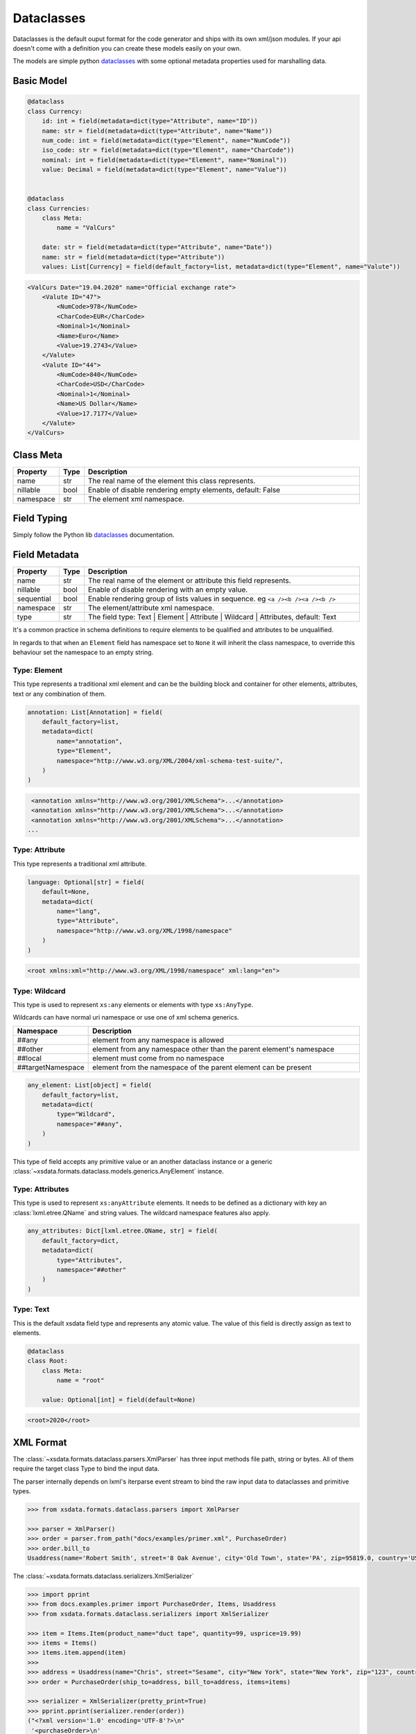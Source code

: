 ***********
Dataclasses
***********

Dataclasses is the default ouput format for the code generator and ships with its own
xml/json modules. If your api doesn't come with a definition you can create these models
easily on your own.

The models are simple python `dataclasses <https://docs.python.org/3/library/dataclasses.html>`_
with some optional metadata properties used for marshalling data.


Basic Model
===========

.. code-block:: python

    @dataclass
    class Currency:
        id: int = field(metadata=dict(type="Attribute", name="ID"))
        name: str = field(metadata=dict(type="Attribute", name="Name"))
        num_code: int = field(metadata=dict(type="Element", name="NumCode"))
        iso_code: str = field(metadata=dict(type="Element", name="CharCode"))
        nominal: int = field(metadata=dict(type="Element", name="Nominal"))
        value: Decimal = field(metadata=dict(type="Element", name="Value"))


    @dataclass
    class Currencies:
        class Meta:
            name = "ValCurs"

        date: str = field(metadata=dict(type="Attribute", name="Date"))
        name: str = field(metadata=dict(type="Attribute"))
        values: List[Currency] = field(default_factory=list, metadata=dict(type="Element", name="Valute"))



.. code-block:: xml

    <ValCurs Date="19.04.2020" name="Official exchange rate">
        <Valute ID="47">
            <NumCode>978</NumCode>
            <CharCode>EUR</CharCode>
            <Nominal>1</Nominal>
            <Name>Euro</Name>
            <Value>19.2743</Value>
        </Valute>
        <Valute ID="44">
            <NumCode>840</NumCode>
            <CharCode>USD</CharCode>
            <Nominal>1</Nominal>
            <Name>US Dollar</Name>
            <Value>17.7177</Value>
        </Valute>
    </ValCurs>


Class Meta
==========

.. csv-table::
   :header: "Property", "Type", "Description"
   :widths: 20, 10, 300

   "name", "str", "The real name of the element this class represents."
   "nillable", "bool", "Enable of disable rendering empty elements, default: False"
   "namespace", "str", "The element xml namespace."


Field Typing
============

Simply follow the Python lib `dataclasses <https://docs.python.org/3/library/dataclasses.html>`_ documentation.


Field Metadata
==============

.. csv-table::
   :header: "Property", "Type", "Description"
   :widths: 20, 10, 300

   "name", "str", "The real name of the element or attribute this field represents."
   "nillable", "bool", "Enable of disable rendering with an empty value."
   "sequential", "bool", "Enable rendering group of lists values in sequence. eg ``<a /><b /><a /><b />``"
   "namespace", "str", "The element/attribute xml namespace."
   "type", "str", "The field type: Text | Element | Attribute | Wildcard | Attributes, default: Text"

It's a common practice in schema definitions to require elements to be qualified and attributes to be unqualified.

In regards to that when an ``Element`` field has namespace set to ``None`` it will
inherit the class namespace, to override this behaviour set the namespace to an empty
string.

Type: Element
~~~~~~~~~~~~~

This type represents a traditional xml element and can be the building block and
container for other elements, attributes, text or any combination of them.

.. code-block:: python

    annotation: List[Annotation] = field(
        default_factory=list,
        metadata=dict(
            name="annotation",
            type="Element",
            namespace="http://www.w3.org/XML/2004/xml-schema-test-suite/",
        )
    )

.. code-block:: xml

    <annotation xmlns="http://www.w3.org/2001/XMLSchema">...</annotation>
    <annotation xmlns="http://www.w3.org/2001/XMLSchema">...</annotation>
    <annotation xmlns="http://www.w3.org/2001/XMLSchema">...</annotation>
   ...

Type: Attribute
~~~~~~~~~~~~~~~

This type represents a traditional xml attribute.

.. code-block:: python

    language: Optional[str] = field(
        default=None,
        metadata=dict(
            name="lang",
            type="Attribute",
            namespace="http://www.w3.org/XML/1998/namespace"
        )
    )

.. code-block:: xml

    <root xmlns:xml="http://www.w3.org/XML/1998/namespace" xml:lang="en">

Type: Wildcard
~~~~~~~~~~~~~~

This type is used to represent  ``xs:any`` elements or elements with type ``xs:AnyType``.

Wildcards can have normal uri namespace or use one of xml schema generics.


.. csv-table::
   :header: "Namespace", "Description"
   :widths: 20, 200

    "##any", "element from any namespace is allowed"
    "##other", "element from any namespace other than the parent element's namespace"
    "##local", "element must come from no namespace"
    "##targetNamespace", "element from the namespace of the parent element can be present"


.. code-block:: python

    any_element: List[object] = field(
        default_factory=list,
        metadata=dict(
            type="Wildcard",
            namespace="##any",
        )
    )

This type of field accepts any primitive value or an another dataclass instance or a
generic :class:`~xsdata.formats.dataclass.models.generics.AnyElement` instance.


Type: Attributes
~~~~~~~~~~~~~~~~

This type is used to represent ``xs:anyAttribute`` elements. It needs to be defined as
a dictionary with key an :class:`lxml.etree.QName` and string values. The wildcard
namespace features also apply.

.. code-block:: python

    any_attributes: Dict[lxml.etree.QName, str] = field(
        default_factory=dict,
        metadata=dict(
            type="Attributes",
            namespace="##other"
        )
    )

Type: Text
~~~~~~~~~~

This is the default xsdata field type and represents any atomic value. The value of
this field is directly assign as text to elements.



.. code-block:: python

    @dataclass
    class Root:
        class Meta:
            name = "root"

        value: Optional[int] = field(default=None)


.. code-block:: p

    <root>2020</root>


XML Format
==========

The :class:`~xsdata.formats.dataclass.parsers.XmlParser` has three input methods
file path, string or bytes. All of them require the target class Type to bind the input
data.

The parser internally depends on lxml's iterparse event stream to bind the raw input
data to dataclasses and primitive types.

.. code-block:: python

    >>> from xsdata.formats.dataclass.parsers import XmlParser

    >>> parser = XmlParser()
    >>> order = parser.from_path("docs/examples/primer.xml", PurchaseOrder)
    >>> order.bill_to
    Usaddress(name='Robert Smith', street='8 Oak Avenue', city='Old Town', state='PA', zip=95819.0, country='US')



The :class:`~xsdata.formats.dataclass.serializers.XmlSerializer`

.. code-block:: python

        >>> import pprint
        >>> from docs.examples.primer import PurchaseOrder, Items, Usaddress
        >>> from xsdata.formats.dataclass.serializers import XmlSerializer

        >>> item = Items.Item(product_name="duct tape", quantity=99, usprice=19.99)
        >>> items = Items()
        >>> items.item.append(item)
        >>>
        >>> address = Usaddress(name="Chris", street="Sesame", city="New York", state="New York", zip="123", country="US")
        >>> order = PurchaseOrder(ship_to=address, bill_to=address, items=items)

        >>> serializer = XmlSerializer(pretty_print=True)
        >>> pprint.pprint(serializer.render(order))
        ("<?xml version='1.0' encoding='UTF-8'?>\n"
         '<purchaseOrder>\n'
         '  <shipTo country="US">\n'
         '    <name>Chris</name>\n'
         '    <street>Sesame</street>\n'
         '    <city>New York</city>\n'
         '    <state>New York</state>\n'
         '    <zip>123</zip>\n'
         '  </shipTo>\n'
         '  <billTo country="US">\n'
         '    <name>Chris</name>\n'
         '    <street>Sesame</street>\n'
         '    <city>New York</city>\n'
         '    <state>New York</state>\n'
         '    <zip>123</zip>\n'
         '  </billTo>\n'
         '  <items>\n'
         '    <item>\n'
         '      <productName>duct tape</productName>\n'
         '      <quantity>99</quantity>\n'
         '      <USPrice>19.99</USPrice>\n'
         '    </item>\n'
         '  </items>\n'
         '</purchaseOrder>\n')
        >>>


JSON Format
===========

JSON format is mostly used internally for tests because I had a lot of json fixtures.

It's a bit behind in features and maturity compared to the xml format.


:class:`xsdata.formats.dataclass.serializers.JsonSerializer`


.. code-block:: python

    from xsdata.formats.dataclass.serializers import JsonSerializer

    serializer = JsonSerializer(indent=2, dict_factory=DictFactory.FILTER_NONE)



:class:`xsdata.formats.dataclass.parsers.JsonParser`

.. code-block:: python

    from xsdata.formats.dataclass.parsers import JsonParser

    obj = parser.from_path("/some.json, PurchaseOrder)



Data Types
==========

In table below you case find all the xml schema data types and their mapping to
primitive python types.

+---------+------------------------------------------------------------------------------------+
| Python  | XML Schema Types                                                                   |
+---------+----------------------+-----------------+----------------------+--------------------+
| str     |               anyURI |   anySimpleType |                 base |       base64Binary |
+---------+----------------------+-----------------+----------------------+--------------------+
|         |                 date |        dateTime |    derivationControl |           duration |
+---------+----------------------+-----------------+----------------------+--------------------+
|         |                 gDay |          gMonth |            gMonthDay |              gYear |
+---------+----------------------+-----------------+----------------------+--------------------+
|         |          gYearMonth  |              ID |                IDREF |          hexBinary |
+---------+----------------------+-----------------+----------------------+--------------------+
|         |               IDREFS |            lang |             language |               Name |
+---------+----------------------+-----------------+----------------------+--------------------+
|         |               NCName |         NMTOKEN |             NMTOKENS |   normalizedString |
+---------+----------------------+-----------------+----------------------+--------------------+
|         |             NOTATION |           QName | simpleDerivationSet  |             string |
+---------+----------------------+-----------------+----------------------+--------------------+
|         |                 time |           token |                      |                    |
+---------+----------------------+-----------------+----------------------+--------------------+
| bool    |              boolean |                 |                      |                    |
+---------+----------------------+-----------------+----------------------+--------------------+
| int     |                 byte |        ENTITIES |               ENTITY |                int |
+---------+----------------------+-----------------+----------------------+--------------------+
|         |              integer |            long |     negativeInteger  | nonNegativeInteger |
+---------+----------------------+-----------------+----------------------+--------------------+
|         | nonPositiveInteger   | positiveInteger |                short |       unsignedByte |
+---------+----------------------+-----------------+----------------------+--------------------+
| float   |               double |           float |                      |                    |
+---------+----------------------+-----------------+----------------------+--------------------+
| Decimal |              decimal |                 |                      |                    |
+---------+----------------------+-----------------+----------------------+--------------------+
|         |                      |                 |                      |                    |
+---------+----------------------+-----------------+----------------------+--------------------+
